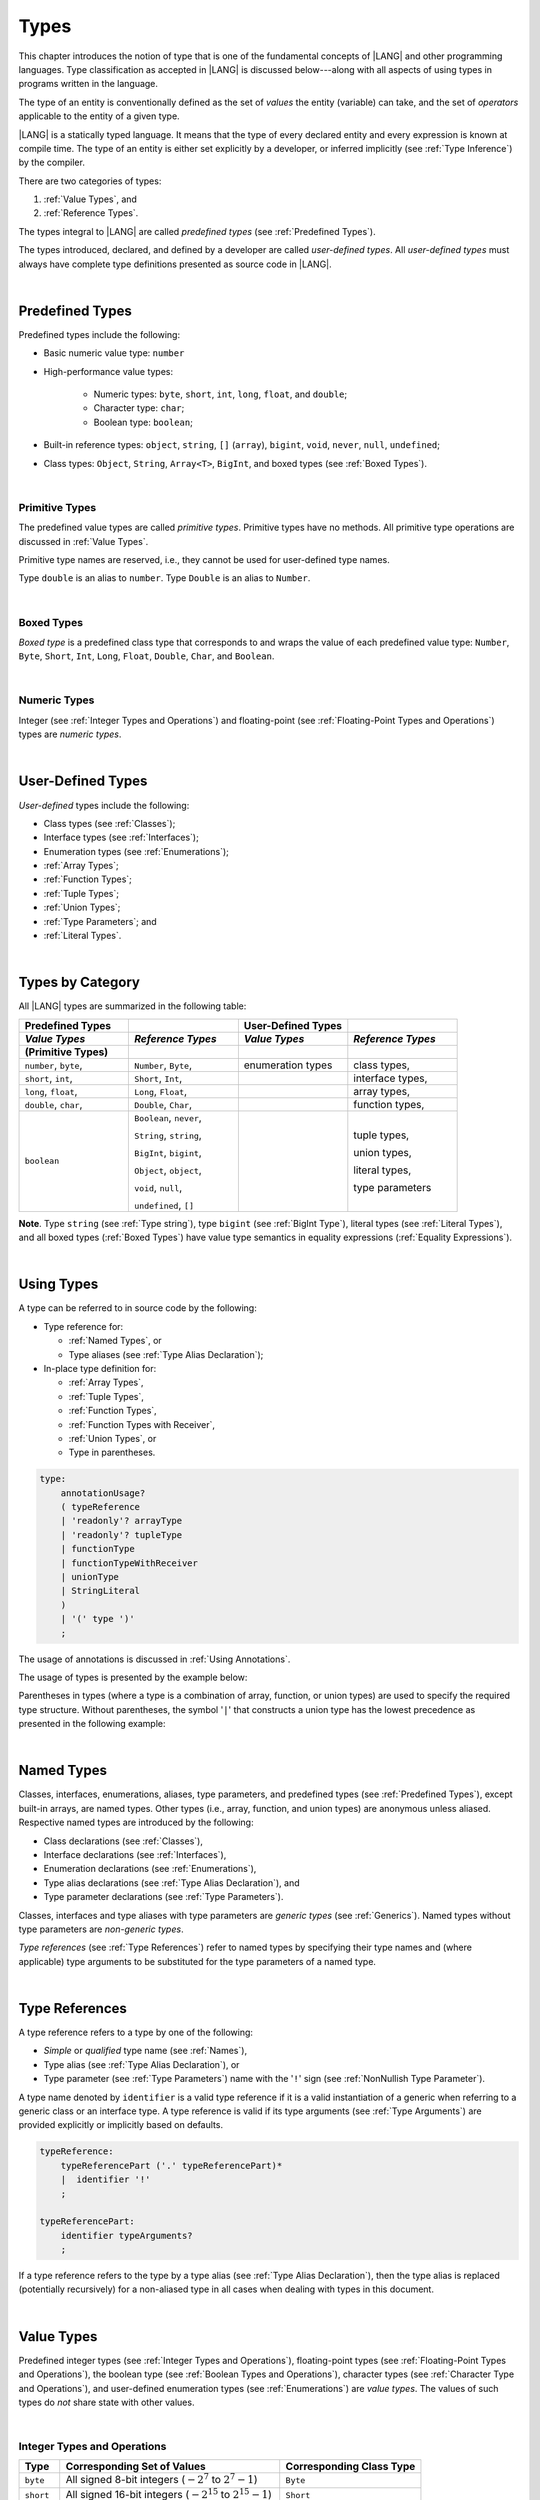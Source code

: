 ..
    Copyright (c) 2021-2025 Huawei Device Co., Ltd.
    Licensed under the Apache License, Version 2.0 (the "License");
    you may not use this file except in compliance with the License.
    You may obtain a copy of the License at
    http://www.apache.org/licenses/LICENSE-2.0
    Unless required by applicable law or agreed to in writing, software
    distributed under the License is distributed on an "AS IS" BASIS,
    WITHOUT WARRANTIES OR CONDITIONS OF ANY KIND, either express or implied.
    See the License for the specific language governing permissions and
    limitations under the License.

.. _Types:

Types
#####

.. meta:
    frontend_status: Partly

This chapter introduces the notion of type that is one of the fundamental
concepts of |LANG| and other programming languages.
Type classification as accepted in |LANG| is discussed below---along
with all aspects of using types in programs written in the language.

The type of an entity is conventionally defined as the set of *values* the
entity (variable) can take, and the set of *operators* applicable to the entity
of a given type.

|LANG| is a statically typed language. It means that the type of every
declared entity and every expression is known at compile time. The type of
an entity is either set explicitly by a developer, or inferred implicitly
(see :ref:`Type Inference`) by the compiler.

There are two categories of types:

#. :ref:`Value Types`, and

#. :ref:`Reference Types`.

The types integral to |LANG| are called *predefined types* (see
:ref:`Predefined Types`).

The types introduced, declared, and defined by a developer are called
*user-defined types*.
All *user-defined types* must always have complete type definitions
presented as source code in |LANG|.

.. index::
   statically typed language
   expression
   compile time
   value type
   reference type
   type inference
   compiler
   predefined type
   user-defined type
   type definition
   source code

|

.. _Predefined Types:

Predefined Types
****************

.. meta:
    frontend_status: Done

Predefined types include the following:

-  Basic numeric value type: ``number``

-  High-performance value types:

     - Numeric types: ``byte``, ``short``, ``int``, ``long``, ``float``, and
       ``double``;

     - Character type: ``char``;

     - Boolean type: ``boolean``;

-  Built-in reference types: ``object``, ``string``, ``[]`` (``array``),
   ``bigint``, ``void``, ``never``, ``null``, ``undefined``;

-  Class types: ``Object``, ``String``, ``Array<T>``, ``BigInt``, and boxed
   types (see :ref:`Boxed Types`).

.. index::
   predefined type
   numeric value
   numeric type
   character type
   Boolean type
   reference type
   class type

|

.. _Primitive Types:

Primitive Types
===============

.. meta:
    frontend_status: Done

The predefined value types are called *primitive types*. Primitive types have
no methods. All primitive type operations are discussed in :ref:`Value Types`.

Primitive type names are reserved, i.e., they cannot be
used for user-defined type names.

Type ``double`` is an alias to ``number``. Type ``Double`` is an alias to
``Number``.

.. index::
   predefined value
   primitive type
   user-defined type

|

.. _Boxed Types:

Boxed Types
===========

.. meta:
    frontend_status: Done

*Boxed type* is a predefined class type that corresponds to and wraps the value
of each predefined value type: ``Number``, ``Byte``, ``Short``, ``Int``,
``Long``, ``Float``, ``Double``, ``Char``, and ``Boolean``.

.. index::
   predefined type
   predefined class
   predefined value
   wrap

|

.. _Numeric Types:

Numeric Types
=============

.. meta:
    frontend_status: Done

Integer (see :ref:`Integer Types and Operations`) and floating-point (see
:ref:`Floating-Point Types and Operations`) types are *numeric types*.

|

.. _User-Defined Types:

User-Defined Types
******************

.. meta:
    frontend_status: Done

*User-defined* types include the following:

-  Class types (see :ref:`Classes`);
-  Interface types (see :ref:`Interfaces`);
-  Enumeration types (see :ref:`Enumerations`);
-  :ref:`Array Types`;
-  :ref:`Function Types`;
-  :ref:`Tuple Types`;
-  :ref:`Union Types`;
-  :ref:`Type Parameters`; and
-  :ref:`Literal Types`.

.. index::
   user-defined type
   class type
   interface type
   enumeration type
   array type
   function type
   union type
   type parameter
   literal type

|

.. _Types by Category:

Types by Category
*****************

.. meta:
    frontend_status: Done

All |LANG| types are summarized in the following table:

.. table::
   :widths: 25, 25, 25, 25

   ========================= ========================= ========================= =========================
   **Predefined Types**                                **User-Defined Types**
   ------------------------- ------------------------- ------------------------- -------------------------
   *Value Types*             *Reference Types*         *Value Types*             *Reference Types*
   (Primitive Types)
   ========================= ========================= ========================= =========================
   ``number``, ``byte``,     ``Number``, ``Byte``,     enumeration types         class types,            
   ``short``, ``int``,       ``Short``, ``Int``,                                 interface types,
   ``long``, ``float``,      ``Long``, ``Float``,                                array types,   
   ``double``, ``char``,     ``Double``, ``Char``,                               function types,          
   ``boolean``               ``Boolean``, ``never``,                             tuple types,             

                             ``String``, ``string``,                             union types,             

                             ``BigInt``, ``bigint``,                             literal types,           

                             ``Object``, ``object``,                             type parameters          

                             ``void``, ``null``,                                                          

                             ``undefined``, ``[]``                                                          
   ========================= ========================= ========================= =========================

**Note**. Type ``string`` (see :ref:`Type string`), type ``bigint`` (see
:ref:`BigInt Type`), literal types (see :ref:`Literal Types`), and all boxed
types (:ref:`Boxed Types`) have value type semantics in equality expressions
(:ref:`Equality Expressions`).

.. index::
   type string
   type bigint
   semantics

|

.. _Using Types:

Using Types
***********

.. meta:
    frontend_status: Done

A type can be referred to in source code by the following:

-  Type reference for:

   + :ref:`Named Types`, or
   + Type aliases (see :ref:`Type Alias Declaration`);

-  In-place type definition for:

   + :ref:`Array Types`,
   + :ref:`Tuple Types`,
   + :ref:`Function Types`,
   + :ref:`Function Types with Receiver`,
   + :ref:`Union Types`, or
   + Type in parentheses.

.. index::
   named type
   type alias
   in-place type definition
   type reference
   array type
   function type
   function type with receiver
   union type
   tuple type
   type in parentheses

.. code-block:: abnf

    type:
        annotationUsage?
        ( typeReference
        | 'readonly'? arrayType
        | 'readonly'? tupleType
        | functionType
        | functionTypeWithReceiver
        | unionType
        | StringLiteral
        )
        | '(' type ')'
        ;

The usage of annotations is discussed in :ref:`Using Annotations`.

The usage of types is presented by the example below:

.. code-block:: typescript
   :linenos:

    let n: number   // using identifier as a primitive value type name
    let o: Object   // using identifier as a predefined class type name
    let a: number[] // using array type
    let t: [number, number] // using tuple type
    let f: ()=>number       // using function type
    let u: number|string    // using union type
    let l: "xyz"            // using string literal type

Parentheses in types (where a type is a combination of array, function, or
union types) are used to specify the required type structure.
Without parentheses, the symbol '``|``' that constructs a union type
has the lowest precedence as presented in the following example:

.. index::
   array type
   function type
   union type
   type structure
   construct
   precedence
   parenthesis

.. code-block:: typescript
   :linenos:

    // a nullable array with elements of type string:
    let a: string[] | null
    let s: string[] = []
    a = s    // ok
    a = null // ok, a is nullable

    // an array with elements whose types are string or null:
    let b: (string | null)[]
    b = null // error, b is an array and is not nullable
    b = ["aa", null] // ok

    // a function type that returns string or null
    let c: () => string | null
    c = null // error, c is not nullable
    c = (): string | null => { return null } // ok

    // (a function type that returns string) or null
    let d: (() => string) | null
    d = null // ok, d is nullable
    d = (): string => { return "hi" } // ok

|

.. _Named Types:

Named Types
***********

.. meta:
    frontend_status: Done

Classes, interfaces, enumerations, aliases, type parameters, and predefined
types (see :ref:`Predefined Types`), except built-in arrays, are named types.
Other types (i.e., array, function, and union types) are anonymous unless
aliased. Respective named types are introduced by the following:

-  Class declarations (see :ref:`Classes`),
-  Interface declarations (see :ref:`Interfaces`),
-  Enumeration declarations (see :ref:`Enumerations`),
-  Type alias declarations (see :ref:`Type Alias Declaration`), and
-  Type parameter declarations (see :ref:`Type Parameters`).

Classes, interfaces and type aliases with type parameters are *generic types*
(see :ref:`Generics`). Named types without type parameters are
*non-generic types*.

*Type references* (see :ref:`Type References`) refer to named types by
specifying their type names and (where applicable) type arguments to be
substituted for the type parameters of a named type.

.. index::
   named type
   class declaration
   interface declaration
   enumeration declaration
   type alias declaration
   type parameter declaration
   type reference
   generic type
   non-generic type
   type argument
   type parameter
   named type

|

.. _Type References:

Type References
***************

.. meta:
    frontend_status: Done

A type reference refers to a type by one of the following:

-  *Simple* or *qualified* type name (see :ref:`Names`),
-  Type alias (see :ref:`Type Alias Declaration`), or
-  Type parameter (see :ref:`Type Parameters`) name with the '``!``' sign
   (see :ref:`NonNullish Type Parameter`).

A type name denoted by ``identifier`` is a valid type reference if it is a
valid instantiation of a generic when referring to a generic class or an
interface type. A type reference is valid if its type arguments (see
:ref:`Type Arguments`) are provided explicitly or implicitly based on defaults.

.. index::
   type reference
   type name
   type parameter
   simple type name
   qualified type name
   identifier
   type alias
   type argument
   interface type
   generic class
   instantiation

.. code-block:: abnf

    typeReference:
        typeReferencePart ('.' typeReferencePart)*
        |  identifier '!'
        ;

    typeReferencePart:
        identifier typeArguments?
        ;

.. code-block:: typescript
   :linenos:

    let map: Map<string, number> // Map<string, number> is the type reference

    class A<T> {
       field1: A<T>  // A<T> is a type reference - class type reference
       field2: A<number> // A<number> is a type reference - class type reference
       foo (p: T) {} // T is a type reference - type parameter
       constructor () { /* some body to init fields */ }
    }

    type MyType<T> = []A<T>
    let x: MyType<number> = [new A<number>, new A<number>]
      // MyType<number> is a type reference  - alias reference
      // A<number> is a type reference - class type reference

If a type reference refers to the type by a type alias (see
:ref:`Type Alias Declaration`), then the type alias is replaced (potentially
recursively) for a non-aliased type in all cases when dealing with types
in this document.

.. code-block:: typescript
   :linenos:

   type T1 = Object
   type T2 = number
   function foo(t1: T1, t2: T2)  {
       t1 = t2      // Type compatibility test will use Object and number
       t2 = t2 + t2 // Operator validity test will use type number not T2
   }

.. index::
   type reference
   type alias
   non-aliased type

|

.. _Value Types:

Value Types
***********

.. meta:
    frontend_status: Done

Predefined integer types (see :ref:`Integer Types and Operations`),
floating-point types (see :ref:`Floating-Point Types and Operations`), the
boolean type (see :ref:`Boolean Types and Operations`), character types
(see :ref:`Character Type and Operations`), and user-defined enumeration
types (see :ref:`Enumerations`) are *value types*. The values of such types do
*not* share state with other values.

.. index::
   value type
   predefined type
   integer type
   floating-point type
   boolean type
   character type
   enumeration
   user-defined type
   enumeration type
   value type

|

.. _Integer Types and Operations:

Integer Types and Operations
============================

.. meta:
    frontend_status: Done

+------------+--------------------------------------------------------------------+--------------------------+
| Type       | Corresponding Set of Values                                        | Corresponding Class Type |
+============+====================================================================+==========================+
| ``byte``   | All signed 8-bit integers (:math:`-2^7` to :math:`2^7-1`)          |   ``Byte``               |
+------------+--------------------------------------------------------------------+--------------------------+
| ``short``  | All signed 16-bit integers (:math:`-2^{15}` to :math:`2^{15}-1`)   |   ``Short``              |
+------------+--------------------------------------------------------------------+--------------------------+
| ``int``    | All signed 32-bit integers (:math:`-2^{31}` to :math:`2^{31} - 1`) |   ``Int``                |
+------------+--------------------------------------------------------------------+--------------------------+
| ``long``   | All signed 64-bit integers (:math:`-2^{63}` to :math:`2^{63} - 1`) |   ``Long``               |
+------------+--------------------------------------------------------------------+--------------------------+
| ``bigint`` | All integers with no limits                                        |   ``BigInt``             |
+------------+--------------------------------------------------------------------+--------------------------+

|LANG| provides a number of operators to act on integer values as discussed
below.

-  Comparison operators that produce a value of type ``boolean``:

   +  Numerical relational operators '``<``', '``<=``', '``>``', and '``>=``'
      (see :ref:`Numerical Relational Operators`);
   +  Numerical equality operators '``==``' and '``!=``' (see
      :ref:`Numerical Equality Operators`);

-  Numerical operators that produce values of types ``int``, ``long``, or
   ``bigint``:

   + Unary plus '``+``' and minus '``-``' operators (see :ref:`Unary Plus` and
     :ref:`Unary Minus`);
   + Multiplicative operators '``*``', '``/``', and '``%``' (see
     :ref:`Multiplicative Expressions`);
   + Additive operators '``+``' and '``-``' (see :ref:`Additive Expressions`);
   + Increment operator '``++``' used as prefix (see :ref:`Prefix Increment`)
     or postfix (see :ref:`Postfix Increment`);
   + Decrement operator '``--``' used as prefix (see :ref:`Prefix Decrement`)
     or postfix (see :ref:`Postfix Decrement`);
   + Signed and unsigned shift operators '``<<``', '``>>``', and '``>>>``' (see
     :ref:`Shift Expressions`);
   + Bitwise complement operator '``~``' (see :ref:`Bitwise Complement`);
   + Integer bitwise operators '``&``', '``^``', and '``|``' (see
     :ref:`Integer Bitwise Operators`);

-  Conditional operator '``?:``' (see :ref:`Conditional Expressions`);
-  Cast operator (see :ref:`Cast Expressions`) that converts an integer value
   to a value of any specified numeric type (see :ref:`Numeric Types`);
-  String concatenation operator '``+``' (see :ref:`String Concatenation`) that,
   if one operand is ``string`` and the other is of an integer type, converts
   the integer operand to ``string`` with the decimal form, and then creates a
   concatenation of the two strings as a new ``string``.

.. index::
   byte
   short
   boolean
   int
   long
   bigint
   Byte
   Short
   Int
   Long
   BigInt
   integer value
   comparison operator
   numerical relational operator
   numerical equality operator
   equality operator
   numerical operator
   type reference
   type name
   simple type name
   qualified type name
   type alias
   type argument
   interface type
   postfix
   prefix
   unary operator
   unary operator
   additive operator
   multiplicative operator
   increment operator
   numerical relational operator
   numerical equality operator
   decrement operator
   signed shift operator
   unsigned shift operator
   bitwise complement operator
   integer bitwise operator
   conditional operator
   cast operator
   integer value
   numeric type
   string concatenation operator
   operand

The classes ``Byte``, ``Short``, ``Int``, and ``Long`` predefine constructors,
methods, and constants that are parts of the |LANG| standard library (see
:ref:`Standard Library`).

If one operand is not of type ``long``, then the numeric promotion (see
:ref:`Primitive Types Conversions`) must be used to widen it first to type
``long``.

If neither operand is of type ``long``, then:

-  The operation implementation uses 32-bit precision.
-  The result of the numerical operator is of type ``int``.

If one operand (or neither operand) is of type ``int``, then the numeric
promotion must be used to widen it first to type ``int``.

Any integer type value can be converted to or from any numeric type (see
:ref:`Numeric Types`).

Conversions between integer types and type ``boolean`` are not allowed.

The integer operators cannot indicate an overflow or an underflow.

An integer operator can throw errors (see :ref:`Error Handling`) as follows:

-  An integer division operator '``/``' (see :ref:`Division`), and an
   integer remainder operator '``%``' (see :ref:`Remainder`) throw
   ``ArithmeticError`` if their right-hand-side operand is zero.
-  An increment operator '``++``' and a decrement operator '``--``' (see
   :ref:`Additive Expressions`) throw ``OutOfMemoryError`` if boxing
   conversion (see :ref:`Boxing Conversions`) is required
   but the available memory is not sufficient to perform it.

.. index::
   Byte
   Short
   Int
   Long
   constructor
   method
   constant
   operand
   numeric promotion
   predefined numeric types conversion
   numeric type
   widening
   long
   int
   boolean
   integer type
   cast
   operator
   overflow
   underflow
   division operator
   remainder operator
   error
   increment operator
   decrement operator
   additive expression
   boxing conversion

|

.. _Floating-Point Types and Operations:

Floating-Point Types and Operations
===================================

.. meta:
    frontend_status: Done

+-------------+-------------------------------------+--------------------------+
| Type        | Corresponding Set of Values         | Corresponding Class Type |
+=============+=====================================+==========================+
| ``float``   | The set of all IEEE 754 [3]_ 32-bit | ``Float``                |
|             | floating-point numbers              |                          |
+-------------+-------------------------------------+--------------------------+
| ``number``, | The set of all IEEE 754 64-bit      | ``Number``               |
| ``double``  | floating-point numbers              | ``Double``               |
+-------------+-------------------------------------+--------------------------+

.. index::
   IEEE 754
   floating-point number

|LANG| provides a number of operators to act on floating-point type values as
discussed below.

-  Comparison operators that produce a value of type *boolean*:

   - Numerical relational operators '``<``', '``<=``', '``>``', and '``>=``'
     (see :ref:`Numerical Relational Operators`);
   - Numerical equality operators '``==``' and '``!=``' (see
     :ref:`Numerical Equality Operators`);

-  Numerical operators that produce values of type ``float`` or ``double``:

   + Unary plus '``+``' and minus '``-``' operators (see :ref:`Unary Plus` and
     :ref:`Unary Minus`);
   + Multiplicative operators '``*``', '``/``', and '``%``' (see
     :ref:`Multiplicative Expressions`);
   + Additive operators '``+``' and '``-``' (see :ref:`Additive Expressions`);
   + Increment operator '``++``' used as prefix (see :ref:`Prefix Increment`)
     or postfix (see :ref:`Postfix Increment`);
   + Decrement operator '``--``' used as prefix (see :ref:`Prefix Decrement`)
     or postfix (see :ref:`Postfix Decrement`);

-  Numerical operators that produce values of type ``int`` or ``long``:

   + Signed and unsigned shift operators '``<<``', '``>>``', and '``>>>``' (see
     :ref:`Shift Expressions`);
   + Bitwise complement operator '``~``' (see :ref:`Bitwise Complement`);
   + Integer bitwise operators '``&``', '``^``', and '``|``' (see
     :ref:`Integer Bitwise Operators`);
   
- Conditional operator '``?:``' (see :ref:`Conditional Expressions`);

-  Cast operator (see :ref:`Cast Expressions`) that converts a floating-point
   value to a value of any specified numeric type (see :ref:`Numeric Types`);
-  The string concatenation operator '``+``' (see :ref:`String Concatenation`)
   that, if one operand is of type ``string`` and the other is of a
   floating-point type, converts the floating-point type operand to type
   ``string`` with a value represented in the decimal form (without loss
   of information), and then creates a concatenation of the two strings as a
   new ``string``.

.. index::
   floating-point type
   floating-point number
   operator
   numerical relational operator
   numerical equality operator
   comparison operator
   boolean type
   numerical operator
   float
   double
   unary operator
   unary plus operator
   unary minus operator
   multiplicative operator
   additive operator
   prefix
   postfix
   increment operator
   decrement operator
   signed shift operator
   unsigned shift operator
   cast operator
   bitwise complement operator
   integer bitwise operator
   conditional operator
   string concatenation operator
   operand
   numeric type
   string
   decimal form

The classes ``Float`` and ``Double`` predefine constructors, methods, and
constants that are parts of the |LANG| standard library (see
:ref:`Standard Library`).

An operation is called a *floating-point operation* if at least one of the
operands in a binary operator is of a floating-point type (even if the
other operand is integer).

If at least one operand of the numerical operator is of type ``double``,
then the operation implementation uses the 64-bit floating-point arithmetic.
The result of the numerical operator is a value of type ``double``.

If the other operand is not of type ``double``, then the numeric promotion (see
:ref:`Primitive Types Conversions`) must be used to widen it first to type
``double``.

If neither operand is of type ``double``, then the operation implementation
is to use the 32-bit floating-point arithmetic. The result of the numerical
operator is a value of type ``float``.

If the other operand is not of type ``float``, then the numeric promotion
must be used to widen it first to type ``float``.

Any floating-point type value can be cast to or from any numeric type (see
:ref:`Numeric Types`).

.. index::
   Float
   Double
   class
   constructor
   method
   constant
   standard library
   operation
   floating-point operation
   predefined numeric types conversion
   numeric type
   operand
   implementation
   float
   double
   numeric promotion
   numerical operator
   binary operator
   floating-point type

Conversions between floating-point types and type ``boolean`` are not allowed.

Operators on floating-point numbers, except the remainder operator (see
:ref:`Remainder`), behave in compliance with the IEEE 754 Standard.
For example, |LANG| requires the support of IEEE 754 *denormalized*
floating-point numbers and *gradual underflow* which facilitate proving
the desirable properties of a particular numerical algorithm. Floating-point
operations do not *flush to zero* if the calculated result is a
denormalized number.

|LANG| requires the floating-point arithmetic to behave as if the floating-point
result of every floating-point operator is rounded to the result precision. An
*inexact* result is rounded to a representable value nearest to the infinitely
precise result. |LANG| uses the *round to nearest* principle (the default
rounding mode in IEEE 754), and prefers the representable value with the least
significant bit zero out of any two equally near representable values.

.. index::
   cast
   floating-point type
   floating-point number
   boolean type
   numeric type
   numeric types conversion
   widening
   operand
   implementation
   numeric promotion
   remainder operator
   gradual underflow
   flush to zero
   round to nearest
   rounding mode
   denormalized number
   IEEE 754

|LANG| uses *round toward zero* to convert a floating-point value to an
integer value (see :ref:`Primitive Types Conversions`). In this case it acts as
if the number is truncated, and the mantissa bits are discarded.
The result of *rounding toward zero* is the value of that format that is
closest to and no greater in magnitude than the infinitely precise result.

A floating-point operation with overflow produces a signed infinity.

A floating-point operation with underflow produces a denormalized value
or a signed zero.

A floating-point operation with no mathematically definite result
produces ``NaN``.

All numeric operations with a ``NaN`` operand result in ``NaN``.

A floating-point operator (the increment '``++``' operator and decrement
'``--``' operator, see :ref:`Additive Expressions`) can throw
``OutOfMemoryError`` (see :ref:`Error Handling`) if boxing conversion (see
:ref:`Boxing Conversions`) is required but the available memory is not
sufficient to perform it.

.. index::
   round toward zero
   conversion
   predefined numeric types conversion
   numeric type
   truncation
   truncated number
   rounding toward zero
   denormalized value
   NaN
   numeric operation
   increment operator
   decrement operator
   error
   boxing conversion
   overflow
   underflow
   signed zero
   signed infinity
   integer
   floating-point operation
   floating-point operator
   floating-point value
   throw

|

.. _Numeric Types Hierarchy:

Numeric Types Hierarchy
=======================

.. meta:
    frontend_status: Done

Integer and floating-point types are numeric types.

Larger type values include all values of smaller types:

-  ``double`` > ``float`` > ``long`` > ``int`` > ``short`` > ``byte``

Consequently, a value of a smaller type can be assigned to a variable of a
larger type.

Type ``bigint`` does not belong to this hierarchy. There is no implicit
conversion from a numeric type (see :ref:`Numeric Types`) to ``bigint``.
Standard library (see :ref:`Standard Library`) class ``BigInt`` methods must be
used to create ``bigint`` values from numeric types.

.. index::
   integer type
   floating-point type
   numeric type
   assignment
   variable
   double
   float
   long
   int
   short
   byte
   bigint
   long
   int
   short
   byte
   string
   BigInt

|

.. _Boolean Types and Operations:

``Boolean`` Types and Operations
================================

.. meta:
    frontend_status: Done

Type ``boolean`` represents logical values ``true`` and ``false`` that
correspond to the class type ``Boolean``.

The boolean operators are as follows:

-  Relational operators '``==``' and '``!=``' (see :ref:`Relational Expressions`);
-  Logical complement operator '``!``' (see :ref:`Logical Complement`);
-  Logical operators '``&``', '``^``', and '``|``' (see :ref:`Integer Bitwise Operators`);
-  Conditional-and operator '``&&``' (see :ref:`Conditional-And Expression`) and
   conditional-or operator '``||``' (see :ref:`Conditional-Or Expression`);
-  Conditional operator '``?:``' (see :ref:`Conditional Expressions`);
-  String concatenation operator '``+``' (see :ref:`String Concatenation`)
   that converts an operand of type ``boolean`` to type ``string`` (``true`` or
   ``false``), and then creates a concatenation of the two strings as a new
   ``string``.

The conversion of an integer or floating-point expression *x* to a boolean
value must follow the *C* language convention: any nonzero value is converted
to ``true``, and the value of zero is converted to ``false``. In other words,
the result of expression *x*  conversion to type ``boolean`` is always the same
as the result of comparison *x != 0*.

.. index::
   boolean
   Boolean
   relational operator
   complement operator
   logical operator
   conditional-and operator
   conditional-or operator
   conditional operator
   string concatenation operator
   floating-point expression
   comparison
   conversion
   nonzero value

|

.. _Reference Types:

Reference Types
***************

.. meta:
    frontend_status: Done

*Reference types* can be of the following kinds:

-  *Class* types (see :ref:`Classes`);
-  *Interface* types (see :ref:`Interfaces`);
-  :ref:`Array Types`;
-  :ref:`Function Types`;
-  :ref:`Union Types`;
-  ``String`` types (see :ref:`Type String`);
-  :ref:`Literal Types`;
-  :ref:`Type never`;
-  :ref:`Type null`;
-  :ref:`Type undefined`;
-  :ref:`Type void`; and
-  :ref:`Type Parameters`.

.. index::
   reference type
   class type
   interface type
   array type
   function type
   union type
   string type
   literal type
   type never
   type null
   type undefined
   type void
   type parameter

|

.. _Objects:

Objects
=======

.. meta:
    frontend_status: Done

An ``object`` can be as follows:

-  Class instance,
-  Function instance, or
-  Array.

Pointers to these objects are called *references* or *reference values*.

*Class instance* is created explicitly by a class instance creation expression
(see :ref:`New Expressions`).

*Function instance* is created explicitly by referring to a declared function
by its name, qualified name, or lambda expression (see :ref:`Lambda Expressions`).

*Array* is created explicitly by an array creation expression (see
:ref:`Array Creation Expressions`).

A string literal initialization explicitly creates a *string*. Other
expressions can implicitly create a class instance (see :ref:`New Expressions`),
or an array (see :ref:`Array Creation Expressions`).

.. index::
   object
   instance
   array
   reference value
   reference
   function instance
   class instance
   pointer
   class instance
   creation expression
   reference
   lambda expression
   qualified name
   name
   string literal
   initialization
   declared function
   array creation
   expression
   literal
   initialization

The operations on references to objects are as follows:

-  Field access expression (see :ref:`Field Access Expression`);
-  Call expression (see :ref:`Method Call Expression` and :ref:`Function Call Expression`);
-  Cast expression (see :ref:`Cast Expressions`);
-  String concatenation operator (see :ref:`String Concatenation`) that---given
   an operand of type ``string`` and a reference---calls the method ``toString``
   of the referenced object, converts the reference to type ``string``,
   and creates a concatenation of the two strings as a new ``string``;
-  ``instanceof`` expression (see :ref:`InstanceOf Expression`);
-  ``typeof`` expression (see :ref:`TypeOf Expression`);
-  Reference equality operators '``==``' and '``!=``' (see
   :ref:`Reference Equality`);
-  Conditional expression '``?:``' (see :ref:`Conditional Expressions`).

Multiple references to an object are possible.

Most objects have state. The state is stored in the field if an object is
a class instance, or in a variable that is an element of an array object.

If two variables contain references to the same object, and the state of that
object is modified in the reference of either variable, then the state so
modified can be seen in the reference of the other variable.

.. index::
   operator
   object
   class
   interface
   type parameter
   field access
   qualified name
   method call expression
   function call expression
   field access expression
   cast expression
   call expression
   concatenation operator
   conversion
   reference equality operator
   conditional operator
   state
   array element
   variable
   field
   instance
   reference

|

.. _Object Class Type:

``Object`` Class Type
=====================

.. meta:
    frontend_status: Done

All classes, interfaces, ``string`` and ``bigint`` types, arrays, unions except
nullish ones, tuples, type parameters, function types, and ``enum`` types are
compatible (see :ref:`Type Compatibility`) with, and all inherit (see
:ref:`Inheritance`) the methods of class ``Object``. Full description of
all methods of class ``Object`` is given in the standard library (see
:ref:`Standard Library`).

The method ``toString`` as used in the examples in this document returns a
string representation of the object.

Using ``Object`` is recommended in all cases, although the name ``object``
refers to type ``Object``.

.. index::
   class type
   string type
   string representation
   array
   union
   function type
   enum type
   method
   interface
   array
   inheritance

|

.. _Type string:

Type ``string``
===============

.. meta:
    frontend_status: Done

Type ``string`` is a predefined type. It stores sequences of characters as
Unicode UTF-16 code units. Type ``string`` includes all string literals, e.g.,
'``abc``'.

A ``string`` object is immutable, for the value of a ``string`` object cannot
be changed after the object is created. The value of a ``string`` object can be
shared.

Type ``string`` has dual semantics:

-  Type ``string`` behaves like a reference type (see :ref:`Reference Types`)
   if it is created, assigned, or passed as an argument.
-  Type ``string`` is handled as a value (see :ref:`Value Types`) by all
   ``string`` operations (see :ref:`String Concatenation`,
   :ref:`String Equality Operators`, and :ref:`String Relational Operators`).

If the result is not a constant expression (see :ref:`Constant Expressions`),
then the string concatenation operator '``+``' (see :ref:`String Concatenation`)
can implicitly create a new ``string`` object.

Using ``string`` is recommended in all cases, although the name ``String``
also refers to type ``string``.

.. index::
   type string
   Unicode code unit
   string type
   string literal
   string object
   relational operator
   equality operator
   string concatenation
   semantics
   reference type
   predefined type
   extended semantics
   literal
   constant expression
   concatenation operator
   alias
   value type

|

.. _Literal Types:

Literal Types
=============

.. meta:
    frontend_status: Partly
    todo: implement string literal types on runtime part #15276

*Literal types* are aligned with some |LANG| literals (see :ref:`Literals`).
Their names are the same as the names of their values, i.e., literals.
Only three literal types are supported.

.. code-block:: typescript
   :linenos:

    let a: "string literal" = "string literal"
    let b: null = null
    let c: undefined = undefined

    printThem (a, b, c)
    function printThem (p1: "string literal", p2: null, p3: undefined) {
        console.log (p1, p2, p3)
    }

.. index::
   literal type
   truncation

|

.. _Supertypes of Literal Types:

Supertypes of Literal Types
---------------------------

.. meta:
    frontend_status: Done

The supertype for ``string`` literals (see :ref:`String Literals`) is type
``string``. This affects overriding as shown in the example below:

.. code-block:: typescript
   :linenos:

    class Base {
        foo(p: "1"): string { return "666" }
    }
    class Derived extends Base {
        override foo(p: string): "1" { return "1" }
    }
    // Type "1" <: string

    let base: Base = new Derived
    let result: string = base.foo("1")
    /* Argument "1" (value) is compatible to type "1" and to type string in
       the overridden method
       Function result of type string accepts "1" (value) of literal type "1"
    */

``Null`` and ``undefined`` literals (see :ref:`Null Literal` and
:ref:`Undefined Literal`) have no supertype:

.. code-block:: typescript
   :linenos:

    let o: Object = new Object
    o = null      // compile-time error
    o = undefined // compile-time error

.. index::
   literal type
   supertype
   string literal
   null literal
   undefined literal
   override

|

.. _Operations on Literal Types:

Operations on Literal Types
---------------------------

.. meta:
    frontend_status: Done

Operations on variables of literal types are identical to the operations
of their supertypes. The resulting operation type is the type specified
for the operation in the supertype. In most cases, it is the supertype
itself:

.. code-block:: typescript
   :linenos:

    let s0: "string literal" = "string literal"
    let s1: string = s0 + s0   // + for string returns string

.. index::
   literal type
   variable
   supertype

|

.. _Type never:

Type ``never``
==============

.. meta:
    frontend_status: Done

Type ``never`` is compatible (see :ref:`Type Compatibility`) with any other type.

Type ``never`` has no instance. Type ``never`` is used as one of the following:

- Return type for functions or methods that never return a value, but
  throw an error when completing an operation.
- Type of variables that can never be assigned.
- Type of parameters of a function or a method to prevent the body of that
  function or method from being executed.

.. code-block:: typescript
   :linenos:

    function foo (): never {
        throw new Error("foo() never returns")
    }

    let x: never = foo() // x will never get a value

    function bar (p: never) { // body of this 
       // function will never be executed
    }

    bar (foo())

.. index::
   type never
   instance
   return type
   method
   error
   throw
   variable
   assignment
   parameter
   function
   return
   value

|

.. _Type void:

Type ``void``
=============

.. meta:
    frontend_status: Done

Type ``void`` has no instance and no value. It is typically used as the
return type if a function or a method returns no value:

.. code-block:: typescript
   :linenos:

    function foo (): void {}
   
    class C {
        bar(): void {}
    }

    type FunctionWithNoParametersType = () => void

    let funcTypeVariable: FunctionWithNoParametersType = (): void => {}

A :index:`compile-time error` occurs if:

-  Type ``void`` is used as type annotation;
-  An expression of type ``void`` is used as a value.

.. code-block-meta:
   expect-cte:

.. code-block:: typescript
   :linenos:

    let x: void // compile-time error - void used as type annotation

    function foo (): void {}
    let y = foo()  // compile-time error - void used as a value

    type ErroneousType = void | number 
         // compile-time error - void used as type annotation

.. index::
   type void
   instance
   value
   return type
   function
   method
   type annotation

Type ``void`` can be used as type argument that instantiates a generic type
if a specific value of type argument is irrelevant. In this case, it is a
synonym for type ``undefined`` (see :ref:`Type undefined`):

.. code-block-meta:
   expect-cte:

.. code-block:: typescript
   :linenos:

   class A<T>
   let a = new A<void>() // ok, type parameter is irrelevant
   let a = new A<undefined>() // ok, the same

   function foo<T>(x: T) {}

   foo<void>(undefined) // ok
   foo<void>(void) // compile-time error: void is used as value

.. index::
   type void
   type argument
   instantiation
   generic type
   type undefined

|

.. _Array Types:

Array Types
===========

.. meta:
    frontend_status: Partly

*Array type* is the built-in type characterized by the following:

-  Any object of array type contains elements, the number of elements 
   is known as *array length*;
-  Array length is non-negative integer number;   
-  Array length can be set and changed at runtime;   
-  Array element are accessed by index, which is integer number
   starting from *0* to *array length minus 1*;
-  Accessing an element by its index is a constant-time operation;
-  If passed to non-|LANG| environment, an array is represented as a contiguous
   memory location;
-  Type of each array elements is compatible with the element type specified
   in the array declaration (see :ref:`Type Compatibility`).

.. index::
   array type
   integer
   array element
   element type
   array declaration
   access
   array


There are two syntax forms of array type with elements of type ``T``:

- ``T[]``
- ``Array<T>``

The rule for the first form is

.. code-block:: abnf

    arrayType:
       type '[' ']'
       ;

**Note**.  ``T[]`` and ``Array<T>`` specify identical (indistinguishable) type
(see :ref:`Type Identity`).

.. index::
   type identity
   array element
   array
   index expression
   operator
   field
   array length
   compiler
   runtime error

Two basic operations with array elements take elements out of, and put
elements into an array by using the operator '``[]``' and index expression.

The same syntax can be used to work with :ref:`Indexable Types`, 
some of such types are parts of :ref:`Standard Library`.

The number of elements in an array can be obtained by accessing the property
``length``. 

The length of an array can be set and changed in runtime using methods defined
in the standard library (see :ref:`Standard Library`).

|LANG| also support special *fixed array types* (see :ref:`Fixed Array Types`).
The length of *fixed array types* can be set once in runtime
and cannot be changed after that.

To provide better |TS| compatibility, |LANG| allows 
to shrink the array by setting a new value to ``length`` 
(new value must be less or equal to the previous length).
Attempting to increase the length of the
array by assignment to ``length`` causes a :index:`compile-time error`
(if the compiler has the information
sufficient to determine this) or a runtime error.

.. index::
   method
   array length
   standard library

The examples are presented below:

.. code-block:: typescript
   :linenos:

    let a : number[] = [0, 0, 0, 0, 0] 
      /* allocate array with 5 elements of type number */
    a[1] = 7 /* put 7 as the 2nd element of the array, index of this element is 1 */
    let y = a[4] /* get the last element of array 'a' */
    let count = a.length // get the number of array elements
    a.length = 3 // shrink array
    y = a[2] // OK, 2 is the index of the last element now
    y = a[3] // Will lead to runtime error - attempt to access non-existing array element
    
    let b: Array<number> = a // 'b' points to the same array as 'a'

A type alias can set a name for an array type (see :ref:`Type Alias Declaration`):

.. code-block:: typescript
   :linenos:

    type Matrix = number[][] /* Two-dimensional array */

An array as an object is assignable to a variable of type ``Object``:

.. code-block-meta:

.. code-block:: typescript
   :linenos:

    let a: number[] = [1, 2, 3]
    let o: Object = a

.. index::
   alias
   array type
   object
   array
   assignment
   variable

|

.. _Function Types:

Function Types
==============

.. meta:
    frontend_status: Done

*Function type* can be used to express the expected signature of a function.
A function type consists of the following:

-  List of parameters (which can be empty);
-  Optional return type.

.. index::
   array element
   type alias
   array type
   type Object
   function
   function type
   signature
   return type
   parameter

.. code-block:: abnf

    functionType:
        '(' ftParameterList? ')' ftReturnType
        ;

    ftParameterList:
        ftParameter (',' ftParameter)* (',' ftRestParameter)?
        | ftRestParameter
        ;

    ftParameter:
        identifier ('?')? ':' type
        ;

    ftRestParameter:
        '...' ftParameter
        ;

    ftReturnType:
        '=>' type
        ;

The ``rest`` parameter is described in :ref:`Rest Parameter`.

.. code-block:: typescript
   :linenos:

    let binaryOp: (x: number, y: number) => number
    function evaluate(f: (x: number, y: number) => number) { }

A type alias can set a name for a *function type* (see
:ref:`Type Alias Declaration`):

.. index::
   rest parameter
   type alias
   function type

.. code-block:: typescript
   :linenos:

    type BinaryOp = (x: number, y: number) => number
    let op: BinaryOp

If a function type has the '``?``' mark for a parameter name, then this
parameter and all parameters that follow (if any) are optional. Otherwise, a
:index:`compile-time error` occurs. The actual type of the parameter is then a
union of the parameter type and type ``undefined``. This parameter has no
default value.

.. code-block:: typescript
   :linenos:

    type FuncTypeWithOptionalParameters = (x?: number, y?: string) => void
    let foo: FuncTypeWithOptionalParameters
        = ():void => {}          // CTE as call with more than zero arguments is invalid
    foo = (p: number):void => {} // CTE as call with zero arguments is invalid
    foo = (p?: number):void => {} // CTE as call with two arguments is invalid
    foo = (p1: number, p2?: string):void => {} // CTE as call with zero arguments is invalid
    foo = (p1?: number, p2?: string):void => {} // OK

    foo()
    foo(undefined)
    foo(undefined, undefined)
    foo(666)
    foo(666, undefined)
    foo(666, "a string")

    type IncorrectFuncTypeWithOptionalParameters = (x?: number, y: string) => void
       // compile-time error: no mandatory parameter can follow an optional parameter

    function bar (
       p1?: number,
       p2:  number|undefined
    ) {
       p1 = p2 // OK
       p2 = p1 // OK
       // Types of p1 and p2 are identical
    }

All function types are subtypes of ``Object`` (see
:ref:`Object Class Type`). More details on function types assignability are
provided in :ref:`Assignment-like Contexts`, and conversions in
:ref:`Function Types Conversions`.

.. index::
   function type
   parameter name
   parameter type
   type undefined
   assignability
   context
   conversion

|

.. _Type null:

Type ``null``
=============

.. meta:
    frontend_status: Done

The only value of type ``null`` is the keyword ``null`` (see
:ref:`Null Literal`).

Using type ``null`` as type annotation is not recommended, except in
nullish types (see :ref:`Nullish Types`).

.. index::
   type null
   null literal
   keyword null
   type annotation
   nullish type

|

.. _Type undefined:

Type ``undefined``
==================

.. meta:
    frontend_status: Done

The only value of type ``undefined`` is the keyword ``undefined`` (see
:ref:`Undefined Literal`).

Using type ``undefined`` as type annotation is not recommended, except in
nullish types (see :ref:`Nullish Types`).

Type ``undefined`` can be used as type argument to instantiate a generic
type if the specific value of type argument is irrelevant:

.. code-block-meta:

.. code-block:: typescript
   :linenos:

   class A<T> {}
   let a = new A<undefined>() // ok, type parameter is irrelevant
   function foo<T>(x: T) {}

   foo<undefined>(undefined) // ok

.. index::
   type undefined
   keyword undefined
   undefined literal
   literal
   type argument
   annotation
   nullish type

|

.. _Tuple Types:

Tuple Types
===========

.. meta:
    frontend_status: Done

.. code-block:: abnf

    tupleType:
        '[' (type (',' type)* ','?)? ']'
        ;

*Tuple type* is a reference type created as a fixed set of other types.
The value of a tuple type is a group of values of types that comprise the tuple
type. The types are specified in the same order as declared within
the tuple type declaration. It implies that each element of the tuple has
its own type.
The operator '``[]``' (square brackets) is used to access the elements of a
tuple in a manner similar to how the elements of an array are accessed.

An index expression belongs to an integer type. The index of the first tuple
element is *0*. Only constant expressions can be used as the index to get
the access to tuple elements.

.. code-block:: typescript
   :linenos:

   let tuple: [number, number, string, boolean, Object] =
              [     6,      7,  "abc",    true,    666]
   tuple[0] = 666
   console.log (tuple[0], tuple[4]) // `666 666` be printed

Any tuple type is compatible (see :ref:`Type Compatibility`) with class
``Object`` (see :ref:`Object Class Type`).

An empty tuple is a corner case. It is only added to support |TS| compatibility:

.. code-block:: typescript
   :linenos:

   let empty: [] = [] // empty tuple with no elements in it

.. index::
   tuple type
   type compatibility
   object
   class
   reference type
   value
   type declaration
   array element
   index expression
   constant expression

|

.. _Union Types:

Union Types
===========

.. meta:
   frontend_status: Partly
   todo: support literal in union
   todo: implement using common fields and methods, fix related issues

.. code-block:: abnf

    unionType:
        type ('|' type)*
        ;

*Union* type is a reference type created as a combination of other types.
The values of a *union* type are valid values of all types the union is
created from.

A :index:`compile-time error` occurs if the type in the right-hand side of a
union type declaration leads to a circular reference.

If a *union* contains an enumeration type (see :ref:`Enumerations`), then every
such type is replaced for a union of enumeration constant values.

If a *union* contains a primitive type (see :ref:`Primitive Types`), then every
such type is replaced for its boxed version (see :ref:`Boxed Types`) to keep the
reference nature of the *union* type.

If a *union* type contains more than one numeric type (see
:ref:`Numeric Types`) or numeric literal (see :ref:`Numeric Literals`), then a
:index:`compile-time error` occurs.

.. index::
   union type
   reference type
   union type
   type declaration
   circular reference
   union
   compile-time error
   primitive type
   literal type
   primitive type

Examples of incorrect union types are represented below:

.. code-block:: typescript
   :linenos:

   type BadUnion1 = int | double // Compile-time error
   type BadUnion2 = Int | Double // Compile-time error
   type BadUnion3 = int | Double // Compile-time error
   let x = cond? new Int (): new Double /* Compile-time error as conditional
        expression contains an invalid union type Int | Double */

   type BadUnion4 = 1 | 2  // Compile-time error: only types allowed

Typical usage examples of *union* type are represented below:

.. code-block:: typescript
   :linenos:

   type OperationResult = "Done" | "Not done"
   function do_action(): OperationResult {
      if (someCondition) {
         return "Done"
      } else {
         return "Not done"
      }
   }

   class Cat {
      // ...
   }
   class Dog {
     // ...
   }
   class Frog {
      // ...
   }
   type Animal = Cat | Dog | Frog | number
   // Cat, Dog, and Frog are some types (class or interface ones)

   let animal: Animal = new Cat()
   animal = new Frog() 
   animal = 42
   // One may assign the variable of the union type with any valid value

    enum NumberEnum {One, Two}
    enum StringEnum {One = "One", Two = "Two"}

    type Union1 = number | NumberEnum // compile-time error more than one numeric
    type Union2 = string | StringEnum // OK, will be reduced during normalization

Different mechanisms can be used to get values of particular types from a
*union*:

.. code-block:: typescript
   :linenos:

    class Cat { sleep () {}; meow () {} }
    class Dog { sleep () {}; bark () {} }
    class Frog { sleep () {}; leap () {} }

    type Animal = Cat | Dog | Frog

    let animal: Animal = new Cat()
    if (animal instanceof Frog) { 
        // animal is of type Frog here, conversion can be used:
        let frog: Frog = animal as Frog
        frog.leap()
    }

    animal.sleep () // Any animal can sleep

The following example represents primitive types:

.. code-block:: typescript
   :linenos:

    type Primitive = number | boolean
    let p: Primitive = 7
    if (p instanceof Number) { // type of 'p' is Number here
       let i: number = p as number // Casting conversion from Primitive to number
    }

The following example represents literal types:

.. code-block:: typescript
   :linenos:

    type BMW_ModelCode = "325" | "530" | "735"
    let car_code: BMW_ModelCode = "325"
    if (car_code == "325"){
       car_code = "530"
    } else if (car_code == "530"){
       car_code = "735"
    } else {
       // pension :-)
    }

.. index::
   union type
   primitive type
   literal type

**Note**. A :index:`compile-time error` occurs if an expression of a *union*
type is compared to a literal value or constant that does not belong to the
values of the *union* type:

.. code-block:: typescript
   :linenos:

    type BMW_ModelCode = "325" | "530" | "735"
    let car_code: BMW_ModelCode = "325"
    if (car_code == "666"){ ... }
    /*
       compile-time error as "666" does not belong to
       values of literal type BMW_ModelCode
    */

    function model_code_test (code: string) {
       if (car_code == code) { ... }
       // This test is to be resolved during program execution
    }

.. index::
   union type
   literal value

|

.. _Union Types Normalization:

Union Types Normalization
-------------------------

.. meta:
   frontend_status: Partly
   todo: depends on literal types, maybe issues can occur for now

Union types normalization allows minimizing the number of types within a union
type, while keeping type safety. Some types can also be replaced for more
general types.

Formally, union type ``T``:sub:`1` | ... | ``T``:sub:`N`, where ``N`` > 1, can
be reduced to type ``U``:sub:`1` | ... | ``U``:sub:`M`, where ``M`` <= ``N``,
or even to a non-union type *V*. In this latter case *V* can be a primitive
value type, or a literal type that changes the reference nature of the union
type.

The normalization process presumes that the following steps are performed one
after another:

.. index::
   union type
   type safety
   value type
   non-union type
   normalization
   literal

#. All nested union types are linearized.
#. All type aliases (if any and except recursive ones) are recursively replaced
   for non-alias types.
#. Identical types within the union type are replaced for a single type with
   account to the ``readonly`` type flag priority.
#. If at least one type in the union is ``Object``, then all other non-nullish
   types are removed.
#. If present among union types, type ``never`` is removed.
#. If one type in the union is ``string``, then all string literal types (if
   any) are removed.
#. If a primitive type equals another union type after boxing (see
   :ref:`Boxing Conversions`), then the initial type is removed.
#. The following procedure is performed recursively until no mutually compatible
   types remain (see :ref:`Type Compatibility`), or the union type is reduced to
   a single type:

   -  If a union type includes two types ``T``:sub:`i` and ``T``:sub:`j` (i != j),
      and ``T``:sub:`i` is compatible with ``T``:sub:`j` (see
      :ref:`Type Compatibility`), then only ``T``:sub:`j` remains in the union
      type, and ``T``:sub:`i` is removed.
   -  If ``T``:sub:`j` is compatible with ``T``:sub:`i` (see :ref:`Type Compatibility`),
      then ``T``:sub:`i` remains in the union type, and ``T``:sub:`j` is removed.

.. index::
   union type
   nested union type
   non-nullish type
   type never
   numeric type
   numeric literal type
   unboxed type
   type never
   primitive type
   boxing
   alias
   non-alias
   linearization
   literal type
   normalization
   Object type
   numeric union type
   compatible type
   type compatibility

The normalization process results in a normalized union type. The process
is presented in the examples below:

.. code-block:: typescript
   :linenos:

    ( T1 | T2) | (T3 | T4) // normalized as T1 | T2 | T3 | T4. Linearization

    type A = A[] | string  // No changes. Recursive type alias is kept

    type B = number
    type C = string
    type D = B | C // normalized as number | string. Type aliases are unfolded

    number | number // normalized as number. Identical types elimination

    (number[]) | (readonly number[]) // normalized as readonly number[]. Readonly version wins

    "1" | string | number // normalized as  string | number. Literal type value belongs to another type values

    "1" | Object // normalized as Object. Object always wins
    AnyNonNullishType | Object // normalized as Object         

    enum Strings1 {aa = "AA", bb = "BB"}
    enum Strings2 {aa = "AA", cc = "CC"}
    Strings1 | Strings2 | string // normalized as string. string wins over strign literals
    Strings1 | Strings2 | number // normalized as  "AA" | "BB" | "CC" | number
                                 // string enumerations unfolded and merged

    class Base {}
    class Derived1 extends Base {}
    class Derived2 extends Base {}   
    Base | Derived1 // normalized as Base. Base wins over Derived.
    Derived1 | Derived2 // normalized as Derived1 | Derived2. End of normalization

The |LANG| compiler applies normalization while processing union types and
handling the type inference for array literals (see
:ref:`Array Type Inference from Types of Elements`).

.. index::
   union type
   normalization
   array literal
   type inference
   array literal

|

.. _Access to Common Union Members:

Access to Common Union Members
------------------------------

.. meta:
    frontend_status: Partly

Where ``u`` is a variable of union type ``T``:sub:`1` | ... | ``T``:sub:`N`,
|LANG| supports access to a common member of ``u.m`` if the following
conditions are fulfilled:

- Each ``T``:sub:`i` is an interface or class type;

- Each ``T``:sub:`i` has a member with the name ``m``; and

- For any ``T``:sub:`i`, ``m`` is one of the following:

    - Method or accessor with an equal signature; or
    - Same-type field.

A :index:`compile-time error` occurs otherwise:

.. code-block:: typescript
   :linenos:

    class A {
        n = 1
        s = "aa"
        foo() {}
        goo(n: number) {}
    }
    class B { 
        n = 2
        s = 3.14
        foo() {}
        goo() {}
    }

    let u: A | B = new A

    let x = u.n // ok, common field
    u.foo() // ok, common method
    
    console.log(u.s) // compile-time error as field types differ
    u.goo() // compile-time error as signatures differ

.. index::
   union type
   interface type
   class type
   method
   accessor
   signature

|

.. _Nullish Types:

Nullish Types
=============

.. meta:
    frontend_status: Done

|LANG| has *nullish types* that are in fact a special form of union types (see
:ref:`Union Types`).

``T | null`` or ``T | undefined`` or ``T | undefined | null`` 
can be used as the type to specify a
nullish version of type ``T``.

All predefined and user-defined type declarations create non-nullish types.
Non-nullish types cannot have a ``null`` or ``undefined`` value at runtime.

A variable declared to have type ``T | null`` can hold the values of type ``T``
and its derived types, or the value ``null``. Such a type is called a *nullable
type*.

A variable declared to have type ``T | undefined`` can hold the values of
type ``T`` and its derived types, or the value ``undefined``.

A variable declared to have type ``T | null | undefined`` can hold values
of type ``T`` and its derived types, and the values ``undefined`` or ``null``.

*Nullish type* is a reference type (see :ref:`Union Types`).
A reference that is ``null`` or ``undefined`` is called a *nullish value*.

An operation that is safe with no regard to the presence or absence of
*nullish values* (e.g., re-assigning one nullable value to another) can
be used 'as is' for *nullish types*.

.. index::
   union type
   user-defined type
   type declaration
   type inference
   array literal
   nullish type
   nullable type
   non-nullish type
   predefined type declaration
   user-defined type declaration
   undefined value
   runtime
   derived type
   reference type
   nullish value
   nullish-safe option
   null safety
   access
   assignment
   re-assignment

The following nullish-safe options exist for dealing with nullish type ``T``:

-  Using of safe operations:

   -  Safe method call (see :ref:`Method Call Expression` for details);
   -  Safe field access expression (see :ref:`Field Access Expression`
      for details);
   -  Safe indexing expression (see :ref:`Indexing Expressions` for details);
   -  Safe function call (see :ref:`Function Call Expression` for details);

-  Conversion from ``T | null`` or ``T | undefined`` to ``T``:

   -  Cast expression (see :ref:`Cast Expressions` for details);
   -  Ensure-not-nullish expression (see :ref:`Ensure-Not-Nullish Expressions`
      for details);

-  Supplying a value to be used if a *nullish value* is present:

   -  Nullish-coalescing expression (see :ref:`Nullish-Coalescing Expression`
      for details).

**Note**. *Nullish types* are not compatible with type ``Object``:

.. code-block:: typescript
   :linenos:

   function nullish (
      o: Object, nullish1: null, nullish2: undefined, nullish3: null|undefined,
      nullish4: AnyClassOrInterfaceType|null|undefined
   ) {
      o = nullish1 /* compile-time error - type 'null' is not compatible with
                      Object */
      o = nullish2 /* compile-time error - type 'undefined' is not compatible
                      with Object */
      o = nullish3 /* compile-time error - type 'null|undefined' is not
                      compatible with Object */
      o = nullish4 /* compile-time error - type
                      'AnyClassOrInterfaceType|null|undefined' is not
                      compatible with Object */
   }

.. index::
   method call
   field access expression
   indexing expression
   function call
   cast expression
   ensure-not-nullish expression
   nullish-coalescing expression
   nullish value
   safe method call
   safe field access
   safe indexing expression
   conversion

|

.. _BigInt Type:

Type ``BigInt``
===============

.. meta:
    frontend_status: Done

|LANG| has built-in ``bigint`` type and ``BigInt`` class type that allow to deal
with theoretically arbitrary large integers. Values of this type can hold
numbers larger than the maximum value of type ``long``. This type uses the
arbitrary-precision arithmetic. Values of type ``bigint`` can be created from
the following:

- ``BigInt`` literals (see :ref:`BigInt Literals`); or
- Numeric type values, by using a call to the standard library class ``BigInt``
  methods or constructors (see :ref:`Standard Library`).

Similarly to ``string``, ``bigint`` type has dual semantics:

- Type ``bigint`` behaves in the same manner as a reference type
  (see :ref:`Reference Types`) if it is created, assigned, or passed
  as an argument.
- Type ``bigint`` is handled as a value type (see :ref:`Value Types`)
  by all applicable operations (the operations are described in
  :ref:`Integer Types and Operations`).

Type ``bigint`` is to be used as type annotation. Type ``BigInt`` is to
create new objects and calls to static methods of class ``BigInt``
(see :ref:`BigInt Literals`):

.. code-block:: typescript
   :linenos:

   let b1: bigint = new BigInt (5)
   let b2: bigint = 123n

.. index::
   type bigint
   integer
   type long
   bigint literal
   value type
   type annotation

|

.. _Default Values for Types:

Default Values for Types
************************

.. meta:
    frontend_status: Partly

**Note**. This feature in |LANG| is experimental.

The following types use so-called *default values* for variables without
explicit initialization (see :ref:`Variable Declarations`):

.. - All primitive types and *string* (see the table below).

- Primitive types (see the table below);
- Literal types;
- All union types that have at least one ``undefined``.

.. -  Nullable reference types with the default value *null* (see :ref:`Literals`).

All other types, including reference types, enumeration types, and type
parameters have no default values. Variables of such types must be initialized
explicitly with a value before a type is used for the first time.

.. Default values of primitive types are as follows:

Default values of primitive types are as follows:

.. index::
   default value
   variable
   explicit initialization
   literal type
   nullable reference type
   primitive type
   type parameter
   reference type
   enumeration type
   initialization

+--------------+--------------------+
|   Data Type  |   Default Value    |
+==============+====================+
| ``number``   | 0 as ``number``    |
+--------------+--------------------+
| ``byte``     | 0 as ``byte``      |
+--------------+--------------------+
| ``short``    | 0 as ``short``     |
+--------------+--------------------+
| ``int``      | 0 as ``int``       |
+--------------+--------------------+
| ``long``     | 0 as ``long``      |
+--------------+--------------------+
| ``float``    | +0.0 as ``float``  |
+--------------+--------------------+
| ``double``   | +0.0 as ``double`` |
+--------------+--------------------+
| ``char``     | ``u0000``          |
+--------------+--------------------+
| ``boolean``  | ``false``          |
+--------------+--------------------+

Default values of literal types are literals of such types:

.. code-block:: typescript
   :linenos:

    let a: "string literal"
    let b: null
    let c: undefined

    printThem (a, b, c)
    function printThem (p1: "string literal", p2: null, p3: undefined) {
        console.log (p1, p2, p3)
        // Output: string literal null undefined 
    }

The default value of a union type that contains type ``undefined`` is ``undefined``.

.. code-block-meta:

.. code-block:: typescript
   :linenos:

   class A {
     f1: string|undefined
     f2?: boolean
   }
   let a = new A()
   console.log (a.f1, a.f2)
   // Output: undefined, undefined

.. index::
   number
   byte
   short
   int
   long
   float
   double
   char
   boolean
   type
   null
   undefined
   data type

-------------

.. [3]
   Any mention of IEEE 754 in this Specification refers to the latest
   revision of "754-2019--IEEE Standard for Floating-Point Arithmetic".

.. raw:: pdf

   PageBreak
